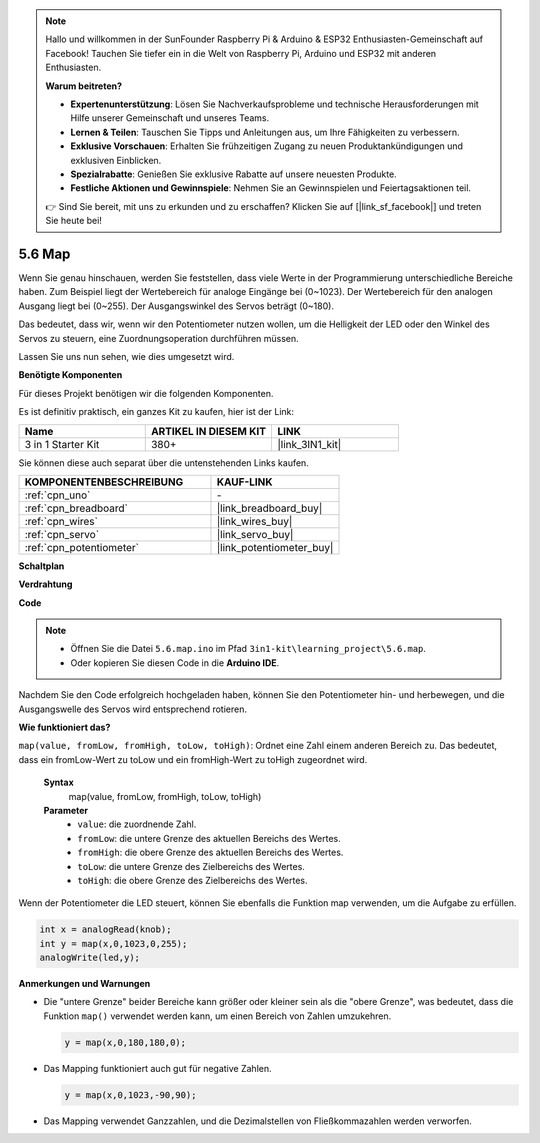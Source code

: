.. note::

    Hallo und willkommen in der SunFounder Raspberry Pi & Arduino & ESP32 Enthusiasten-Gemeinschaft auf Facebook! Tauchen Sie tiefer ein in die Welt von Raspberry Pi, Arduino und ESP32 mit anderen Enthusiasten.

    **Warum beitreten?**

    - **Expertenunterstützung**: Lösen Sie Nachverkaufsprobleme und technische Herausforderungen mit Hilfe unserer Gemeinschaft und unseres Teams.
    - **Lernen & Teilen**: Tauschen Sie Tipps und Anleitungen aus, um Ihre Fähigkeiten zu verbessern.
    - **Exklusive Vorschauen**: Erhalten Sie frühzeitigen Zugang zu neuen Produktankündigungen und exklusiven Einblicken.
    - **Spezialrabatte**: Genießen Sie exklusive Rabatte auf unsere neuesten Produkte.
    - **Festliche Aktionen und Gewinnspiele**: Nehmen Sie an Gewinnspielen und Feiertagsaktionen teil.

    👉 Sind Sie bereit, mit uns zu erkunden und zu erschaffen? Klicken Sie auf [|link_sf_facebook|] und treten Sie heute bei!

.. _ar_map:

5.6 Map
===================

Wenn Sie genau hinschauen, werden Sie feststellen, dass viele Werte in der Programmierung unterschiedliche Bereiche haben.
Zum Beispiel liegt der Wertebereich für analoge Eingänge bei (0~1023).
Der Wertebereich für den analogen Ausgang liegt bei (0~255).
Der Ausgangswinkel des Servos beträgt (0~180).

Das bedeutet, dass wir, wenn wir den Potentiometer nutzen wollen, um die Helligkeit der LED oder den Winkel des Servos zu steuern, eine Zuordnungsoperation durchführen müssen.

Lassen Sie uns nun sehen, wie dies umgesetzt wird.

**Benötigte Komponenten**

Für dieses Projekt benötigen wir die folgenden Komponenten.

Es ist definitiv praktisch, ein ganzes Kit zu kaufen, hier ist der Link: 

.. list-table::
    :widths: 20 20 20
    :header-rows: 1

    *   - Name	
        - ARTIKEL IN DIESEM KIT
        - LINK
    *   - 3 in 1 Starter Kit
        - 380+
        - |link_3IN1_kit|

Sie können diese auch separat über die untenstehenden Links kaufen.

.. list-table::
    :widths: 30 20
    :header-rows: 1

    *   - KOMPONENTENBESCHREIBUNG
        - KAUF-LINK

    *   - :ref:`cpn_uno`
        - \-
    *   - :ref:`cpn_breadboard`
        - |link_breadboard_buy|
    *   - :ref:`cpn_wires`
        - |link_wires_buy|
    *   - :ref:`cpn_servo`
        - |link_servo_buy|
    *   - :ref:`cpn_potentiometer`
        - |link_potentiometer_buy|


**Schaltplan**

.. image:: img/circuit_8.3_amp.png

**Verdrahtung**

.. image:: img/5.6_map_bb.png
    :width: 800
    :align: center

**Code**

.. note::

    * Öffnen Sie die Datei ``5.6.map.ino`` im Pfad ``3in1-kit\learning_project\5.6.map``.
    * Oder kopieren Sie diesen Code in die **Arduino IDE**.
    
    

.. raw:: html

    <iframe src=https://create.arduino.cc/editor/sunfounder01/f00e4c4c-fb13-4445-9d89-eb2857b5fe87/preview?embed style="height:510px;width:100%;margin:10px 0" frameborder=0></iframe>
    
Nachdem Sie den Code erfolgreich hochgeladen haben, können Sie den Potentiometer hin- und herbewegen, und die Ausgangswelle des Servos wird entsprechend rotieren.

**Wie funktioniert das?**

``map(value, fromLow, fromHigh, toLow, toHigh)``: Ordnet eine Zahl einem anderen Bereich zu.
Das bedeutet, dass ein fromLow-Wert zu toLow und ein fromHigh-Wert zu toHigh zugeordnet wird.

    **Syntax**
        map(value, fromLow, fromHigh, toLow, toHigh)

    **Parameter**
        * ``value``: die zuordnende Zahl.
        * ``fromLow``: die untere Grenze des aktuellen Bereichs des Wertes.
        * ``fromHigh``: die obere Grenze des aktuellen Bereichs des Wertes.
        * ``toLow``: die untere Grenze des Zielbereichs des Wertes.
        * ``toHigh``: die obere Grenze des Zielbereichs des Wertes.

Wenn der Potentiometer die LED steuert, können Sie ebenfalls die Funktion map verwenden, um die Aufgabe zu erfüllen.

.. code-block:: arduino

    int x = analogRead(knob);
    int y = map(x,0,1023,0,255);
    analogWrite(led,y);


**Anmerkungen und Warnungen**

* Die "untere Grenze" beider Bereiche kann größer oder kleiner sein als die "obere Grenze", was bedeutet, dass die Funktion ``map()`` verwendet werden kann, um einen Bereich von Zahlen umzukehren.

  .. code-block:: arduino

    y = map(x,0,180,180,0);

* Das Mapping funktioniert auch gut für negative Zahlen.

  .. code-block:: arduino

    y = map(x,0,1023,-90,90);

* Das Mapping verwendet Ganzzahlen, und die Dezimalstellen von Fließkommazahlen werden verworfen.
